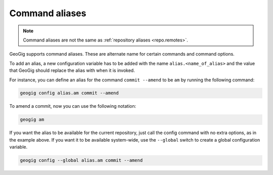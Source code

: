 .. _repo.commandaliases:

Command aliases
===============

.. note:: Command aliases are not the same as :ref:`repository aliases <repo.remotes>`.

GeoGig supports command aliases. These are alternate name for certain commands and command options.

To add an alias, a new configuration variable has to be added with the name ``alias.<name_of_alias>`` and the value that GeoGig should replace the alias with when it is invoked.

For instance, you can define an alias for the command ``commit --amend`` to be ``am`` by running the following command:

.. code-block:: console

   geogig config alias.am commit --amend

To amend a commit, now you can use the following notation:

.. code-block:: console

   geogig am

If you want the alias to be available for the current repository, just call the config command with no extra options, as in the example above. If you want it to be available system-wide, use the ``--global`` switch to create a global configuration variable.

.. code-block:: console

   geogig config --global alias.am commit --amend
